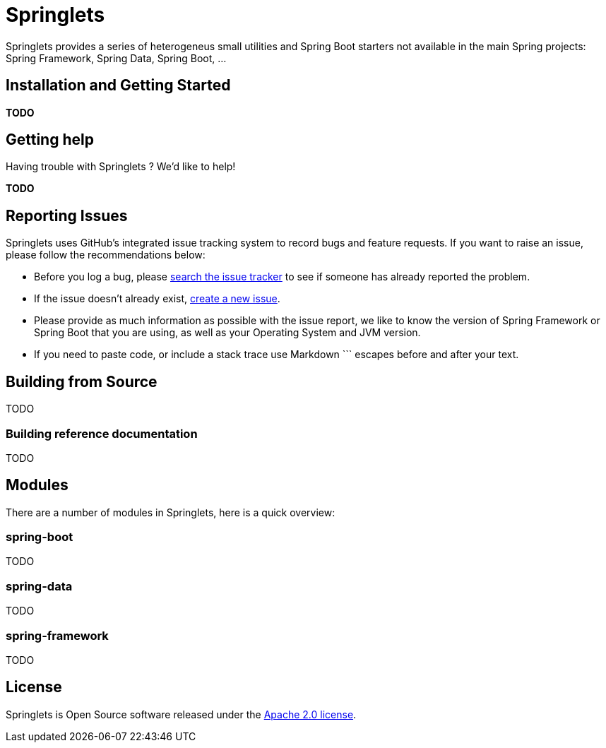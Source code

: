 = Springlets

Springlets provides a series of heterogeneus small utilities and Spring Boot starters not available in the main Spring projects: Spring Framework, Spring Data, Spring Boot, ...

== Installation and Getting Started
*TODO*


== Getting help
Having trouble with Springlets ? We'd like to help!

*TODO*


== Reporting Issues

Springlets uses GitHub's integrated issue tracking system to record bugs and feature requests. If you want to raise an issue, please follow the recommendations below:

* Before you log a bug, please https://github.com/disid/springlets/search?type=Issues[search the issue tracker] to see if someone has already reported the problem.
* If the issue doesn't already exist, https://github.com/disid/springlets/issues/new[create a new issue].
* Please provide as much information as possible with the issue report, we like to know the version of Spring Framework or Spring Boot that you are using, as well as your Operating System and JVM version.
* If you need to paste code, or include a stack trace use Markdown +++```+++ escapes before and after your text.

== Building from Source

TODO

=== Building reference documentation

TODO

== Modules
There are a number of modules in Springlets, here is a quick overview:

=== spring-boot

TODO

=== spring-data

TODO

=== spring-framework

TODO

== License

Springlets is Open Source software released under the
http://www.apache.org/licenses/LICENSE-2.0.html[Apache 2.0 license].
